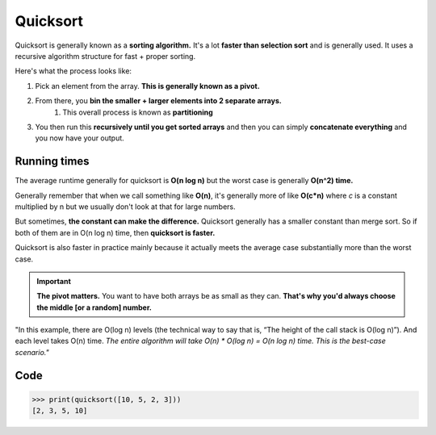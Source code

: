 Quicksort
=====

Quicksort is generally known as a **sorting algorithm.** It's a lot **faster than selection sort** and is generally used. It uses a recursive algorithm structure for fast + proper sorting.

Here's what the process looks like:

1. Pick an element from the array. **This is generally known as a pivot.**
2. From there, you **bin the smaller + larger elements into 2 separate arrays.**
    1. This overall process is known as **partitioning**
3. You then run this **recursively until you get sorted arrays** and then you can simply **concatenate everything** and you now have your output.


Running times
------------

The average runtime generally for quicksort is **O(n log n)** but the worst case is generally **O(n^2) time.**

Generally remember that when we call something like **O(n)**, it's generally more of like **O(c*n)** where *c* is a constant multiplied by n but we usually don't look at that for large numbers.

But sometimes, **the constant can make the difference.** Quicksort generally has a smaller constant than merge sort. So if both of them are in O(n log n) time, then **quicksort is faster.**

Quicksort is also faster in practice mainly because it actually meets the average case substantially more than the worst case.

.. Important:: **The pivot matters.** You want to have both arrays be as small as they can. **That's why you'd always choose the middle [or a random] number.**

"In this example, there are O(log n) levels (the technical way to say that is, “The height of the call stack is O(log n)”). And each level takes O(n) time. *The entire algorithm will take O(n) * O(log n) = O(n log n) time. This is the best-case scenario."*

Code
------------

.. code-block:: python
   :linenos:

   def quicksort(array):
     if len(array) < 2:
       return array
     else:
       pivot = array[0]
       less = [i for i in array[1:] if i <= pivot]
       greater = [i for i in array[1:] if i > pivot]
     return quicksort(less) + [pivot] + quicksort(greater)

>>> print(quicksort([10, 5, 2, 3]))
[2, 3, 5, 10]

